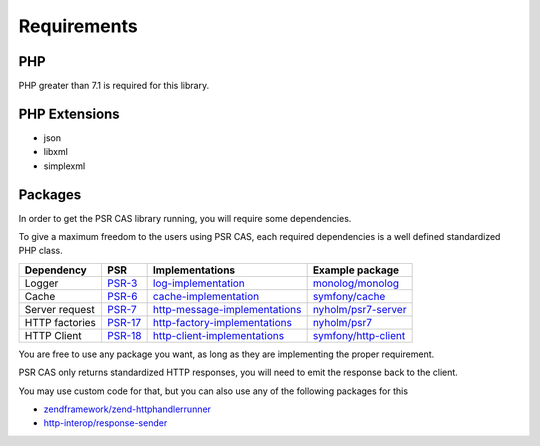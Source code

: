 Requirements
============

PHP
---

PHP greater than 7.1 is required for this library.

PHP Extensions
--------------

- json
- libxml
- simplexml

Packages
--------

In order to get the PSR CAS library running, you will require some dependencies.

To give a maximum freedom to the users using PSR CAS, each required dependencies is a well defined standardized PHP
class.

+------------------+-----------+---------------------------------+------------------------+
| Dependency       | PSR       | Implementations                 | Example package        |
+==================+===========+=================================+========================+
| Logger           | `PSR-3`_  | `log-implementation`_           | `monolog/monolog`_     |
+------------------+-----------+---------------------------------+------------------------+
| Cache            | `PSR-6`_  | `cache-implementation`_         | `symfony/cache`_       |
+------------------+-----------+---------------------------------+------------------------+
| Server request   | `PSR-7`_  | `http-message-implementations`_ | `nyholm/psr7-server`_  |
+------------------+-----------+---------------------------------+------------------------+
| HTTP factories   | `PSR-17`_ | `http-factory-implementations`_ | `nyholm/psr7`_         |
+------------------+-----------+---------------------------------+------------------------+
| HTTP Client      | `PSR-18`_ | `http-client-implementations`_  | `symfony/http-client`_ |
+------------------+-----------+---------------------------------+------------------------+

You are free to use any package you want, as long as they are implementing the proper requirement.

PSR CAS only returns standardized HTTP responses, you will need to emit the response back to the client.

You may use custom code for that, but you can also use any of the following packages for this

-  `zendframework/zend-httphandlerrunner`_
-  `http-interop/response-sender`_

.. _zendframework/zend-httphandlerrunner: https://packagist.org/packages/zendframework/zend-httphandlerrunner
.. _http-interop/response-sender: https://packagist.org/packages/http-interop/response-sender
.. _monolog/monolog: https://packagist.org/packages/monolog/monolog
.. _nyholm/psr7-server: https://packagist.org/packages/nyholm/psr7-server
.. _nyholm/psr7: https://packagist.org/packages/nyholm/psr7
.. _symfony/cache: https://packagist.org/packages/symfony/cache
.. _symfony/http-client: https://packagist.org/packages/symfony/http-client
.. _cache-implementation: https://packagist.org/providers/psr/cache-implementation
.. _http-client-implementations: https://packagist.org/providers/psr/http-client-implementation
.. _http-factory-implementations: https://packagist.org/providers/psr/http-factory-implementation
.. _http-message-implementations: https://packagist.org/providers/psr/http-message-implementation
.. _log-implementation: https://packagist.org/providers/psr/log-implementation
.. _PSR-17: https://www.php-fig.org/psr/psr-17/
.. _PSR-18: https://www.php-fig.org/psr/psr-18/
.. _PSR-3: https://www.php-fig.org/psr/psr-3/
.. _PSR-6: https://www.php-fig.org/psr/psr-6/
.. _PSR-7: https://www.php-fig.org/psr/psr-7/
